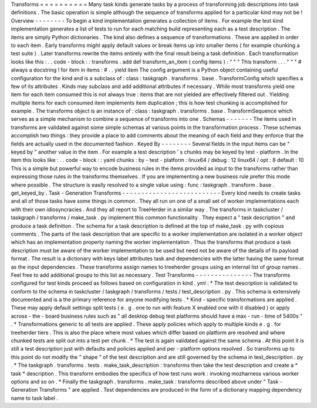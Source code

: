 Transforms
=
=
=
=
=
=
=
=
=
=
Many
task
kinds
generate
tasks
by
a
process
of
transforming
job
descriptions
into
task
definitions
.
The
basic
operation
is
simple
although
the
sequence
of
transforms
applied
for
a
particular
kind
may
not
be
!
Overview
-
-
-
-
-
-
-
-
To
begin
a
kind
implementation
generates
a
collection
of
items
.
For
example
the
test
kind
implementation
generates
a
list
of
tests
to
run
for
each
matching
build
representing
each
as
a
test
description
.
The
items
are
simply
Python
dictionaries
.
The
kind
also
defines
a
sequence
of
transformations
.
These
are
applied
in
order
to
each
item
.
Early
transforms
might
apply
default
values
or
break
items
up
into
smaller
items
(
for
example
chunking
a
test
suite
)
.
Later
transforms
rewrite
the
items
entirely
with
the
final
result
being
a
task
definition
.
Each
transformation
looks
like
this
:
.
.
code
-
block
:
:
transforms
.
add
def
transform_an_item
(
config
items
)
:
"
"
"
This
transform
.
.
.
"
"
"
#
always
a
docstring
!
for
item
in
items
:
#
.
.
yield
item
The
config
argument
is
a
Python
object
containing
useful
configuration
for
the
kind
and
is
a
subclass
of
:
class
:
taskgraph
.
transforms
.
base
.
TransformConfig
which
specifies
a
few
of
its
attributes
.
Kinds
may
subclass
and
add
additional
attributes
if
necessary
.
While
most
transforms
yield
one
item
for
each
item
consumed
this
is
not
always
true
:
items
that
are
not
yielded
are
effectively
filtered
out
.
Yielding
multiple
items
for
each
consumed
item
implements
item
duplication
;
this
is
how
test
chunking
is
accomplished
for
example
.
The
transforms
object
is
an
instance
of
:
class
:
taskgraph
.
transforms
.
base
.
TransformSequence
which
serves
as
a
simple
mechanism
to
combine
a
sequence
of
transforms
into
one
.
Schemas
-
-
-
-
-
-
-
The
items
used
in
transforms
are
validated
against
some
simple
schemas
at
various
points
in
the
transformation
process
.
These
schemas
accomplish
two
things
:
they
provide
a
place
to
add
comments
about
the
meaning
of
each
field
and
they
enforce
that
the
fields
are
actually
used
in
the
documented
fashion
.
Keyed
By
-
-
-
-
-
-
-
-
Several
fields
in
the
input
items
can
be
"
keyed
by
"
another
value
in
the
item
.
For
example
a
test
description
'
s
chunks
may
be
keyed
by
test
-
platform
.
In
the
item
this
looks
like
:
.
.
code
-
block
:
:
yaml
chunks
:
by
-
test
-
platform
:
linux64
/
debug
:
12
linux64
/
opt
:
8
default
:
10
This
is
a
simple
but
powerful
way
to
encode
business
rules
in
the
items
provided
as
input
to
the
transforms
rather
than
expressing
those
rules
in
the
transforms
themselves
.
If
you
are
implementing
a
new
business
rule
prefer
this
mode
where
possible
.
The
structure
is
easily
resolved
to
a
single
value
using
:
func
:
taskgraph
.
transform
.
base
.
get_keyed_by
.
Task
-
Generation
Transforms
-
-
-
-
-
-
-
-
-
-
-
-
-
-
-
-
-
-
-
-
-
-
-
-
-
-
Every
kind
needs
to
create
tasks
and
all
of
those
tasks
have
some
things
in
common
.
They
all
run
on
one
of
a
small
set
of
worker
implementations
each
with
their
own
idiosyncracies
.
And
they
all
report
to
TreeHerder
in
a
similar
way
.
The
transforms
in
taskcluster
/
taskgraph
/
transforms
/
make_task
.
py
implement
this
common
functionality
.
They
expect
a
"
task
description
"
and
produce
a
task
definition
.
The
schema
for
a
task
description
is
defined
at
the
top
of
make_task
.
py
with
copious
comments
.
The
parts
of
the
task
description
that
are
specific
to
a
worker
implementation
are
isolated
in
a
worker
object
which
has
an
implementation
property
naming
the
worker
implementation
.
Thus
the
transforms
that
produce
a
task
description
must
be
aware
of
the
worker
implementation
to
be
used
but
need
not
be
aware
of
the
details
of
its
payload
format
.
The
result
is
a
dictionary
with
keys
label
attributes
task
and
dependencies
with
the
latter
having
the
same
format
as
the
input
dependencies
.
These
transforms
assign
names
to
treeherder
groups
using
an
internal
list
of
group
names
.
Feel
free
to
add
additional
groups
to
this
list
as
necessary
.
Test
Transforms
-
-
-
-
-
-
-
-
-
-
-
-
-
-
-
The
transforms
configured
for
test
kinds
proceed
as
follows
based
on
configuration
in
kind
.
yml
:
*
The
test
description
is
validated
to
conform
to
the
schema
in
taskcluster
/
taskgraph
/
transforms
/
tests
/
test_description
.
py
.
This
schema
is
extensively
documented
and
is
a
the
primary
reference
for
anyone
modifying
tests
.
*
Kind
-
specific
transformations
are
applied
.
These
may
apply
default
settings
split
tests
(
e
.
g
.
one
to
run
with
feature
X
enabled
one
with
it
disabled
)
or
apply
across
-
the
-
board
business
rules
such
as
"
all
desktop
debug
test
platforms
should
have
a
max
-
run
-
time
of
5400s
"
.
*
Transformations
generic
to
all
tests
are
applied
.
These
apply
policies
which
apply
to
multiple
kinds
e
.
g
.
for
treeherder
tiers
.
This
is
also
the
place
where
most
values
which
differ
based
on
platform
are
resolved
and
where
chunked
tests
are
split
out
into
a
test
per
chunk
.
*
The
test
is
again
validated
against
the
same
schema
.
At
this
point
it
is
still
a
test
description
just
with
defaults
and
policies
applied
and
per
-
platform
options
resolved
.
So
transforms
up
to
this
point
do
not
modify
the
"
shape
"
of
the
test
description
and
are
still
governed
by
the
schema
in
test_description
.
py
.
*
The
taskgraph
.
transforms
.
tests
.
make_task_description
:
transforms
then
take
the
test
description
and
create
a
*
task
*
description
.
This
transform
embodies
the
specifics
of
how
test
runs
work
:
invoking
mozharness
various
worker
options
and
so
on
.
*
Finally
the
taskgraph
.
transforms
.
make_task
:
transforms
described
above
under
"
Task
-
Generation
Transforms
"
are
applied
.
Test
dependencies
are
produced
in
the
form
of
a
dictionary
mapping
dependency
name
to
task
label
.
